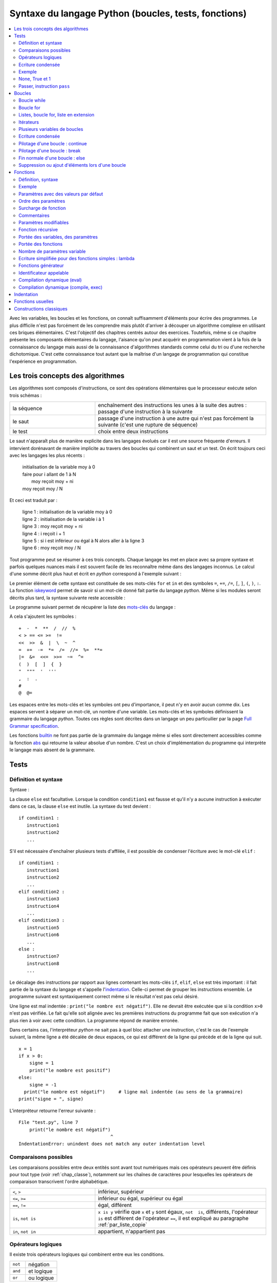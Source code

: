
.. _chap_syntaxe:

.. _chap_boucle:

=====================================================
Syntaxe du langage Python (boucles, tests, fonctions)
=====================================================

.. contents::
    :local:
    :depth: 2

Avec les variables, les boucles et les fonctions, on connaît suffisamment d'éléments pour écrire
des programmes. Le plus difficile n'est pas forcément de les comprendre mais plutôt d'arriver
à découper un algorithme complexe en utilisant ces briques élémentaires. C'est l'objectif
des chapitres centrés autour des exercices. Toutefois, même si ce chapitre présente les
composants élémentaires du langage, l'aisance qu'on peut acquérir en programmation vient
à la fois de la connaissance du langage mais aussi de la connaissance d'algorithmes standards
comme celui du tri ou d'une recherche dichotomique. C'est cette connaissance tout autant
que la maîtrise d'un langage de programmation qui constitue l'expérience en programmation.

Les trois concepts des algorithmes
==================================

Les algorithmes sont composés d'instructions, ce sont des opérations
élémentaires que le processeur exécute selon trois schémas :

.. list-table::
    :widths: 5 10
    :header-rows: 0

    * - la séquence
      - enchaînement des instructions les unes à la suite des autres :
        passage d'une instruction à la suivante
    * - le saut
      - passage d'une instruction à une autre qui n'est pas forcément la suivante
        (c'est une rupture de séquence)
    * - le test
      - choix entre deux instructions

Le saut n'apparaît plus de manière explicite dans les langages évolués car
il est une source fréquente d'erreurs. Il intervient dorénavant de manière
implicite au travers des boucles qui combinent un saut et un test.
On écrit toujours ceci avec les langages les plus récents :

    | initialisation de la variable moy à 0
    | faire pour i allant de 1 à N
    |       moy reçoit moy + ni
    | moy reçoit moy / N

Et ceci est traduit par :

    | ligne 1 : initialisation de la variable moy à 0
    | ligne 2 : initialisation de la variable i à 1
    | ligne 3 : moy reçoit moy + ni
    | ligne 4 : i reçoit i + 1
    | ligne 5 : si i est inférieur ou égal à N alors aller à la ligne 3
    | ligne 6 : moy reçoit moy / N

Tout programme peut se résumer à ces trois concepts. Chaque langage les met en place
avec sa propre syntaxe et parfois quelques nuances mais il est souvent facile
de les reconnaître même dans des langages inconnus. Le calcul d'une somme décrit
plus haut et écrit en *python* correspond à l'exemple suivant :

.. runpython::
    :showcode:

    t = [0, 1, 2, 3, 4]
    N = 5
    moy = 0
    for i in range(1,N+1):      # de 1 à N+1 exclu --> de 1 à N inclus
        moy += t[i-1]           # le premier indice est 0 et non 1
    moy /= N
    print(moy)

Le premier élément de cette syntaxe est constituée de ses mots-clés
``for`` et ``in`` et des symboles ``=``, ``+=``, ``/=``,
``[``, ``]``, ``(``, ``)``, ``:``. La fonction
`iskeyword <https://docs.python.org/3/library/keyword.html#keyword.iskeyword>`_
permet de savoir si un mot-clé donné fait partie du langage *python*.
Même si les modules seront décrits plus tard, la syntaxe
suivante reste accessible :

.. runpython::
    :showcode:

    import keyword
    print(keyword.iskeyword("for"))     # affiche True
    print(keyword.iskeyword("until"))   # affiche False

Le programme suivant permet de récupérer la liste des
`mots-clés <https://docs.python.org/3/reference/lexical_analysis.html#keywords>`_ du langage :

.. runpython::
    :showcode:

    import keyword
    print("\n".join(keyword.kwlist))

A cela s'ajoutent les symboles :

::

    +  -  *  **  /  //  %
    < > == <= >=  !=
    <<  >>  &  |  \  ~  ^
    =  +=  -=  *=  /=  //=  %=  **=
    |=  &=  <<=  >>=  ~=  ^=
    (  )  [  ]  {  }
    "  """  '  '''
    ,  :  .
    #
    @  @=

Les espaces entre les mots-clés et les symboles ont peu d'importance, il peut n'y en
avoir aucun comme dix. Les espaces servent à séparer un mot-clé, un nombre d'une variable.
Les mots-clés et les symboles définissent la grammaire du langage *python*.
Toutes ces règles sont décrites dans un langage un peu particuilier par
la page `Full Grammar specification <https://docs.python.org/3/reference/grammar.html>`_.

Les fonctions `builtin <https://docs.python.org/3/library/functions.html#built-in-functions>`_
ne font pas partie de la grammaire du langage même si elles sont directement accessibles
comme la fonction `abs <https://docs.python.org/3/library/functions.html#abs>`_
qui retourne la valeur absolue d'un nombre. C'est un choix d'implémentation
du programme qui interprète le langage mais absent de la grammaire.

Tests
=====

.. _label_test:

Définition et syntaxe
---------------------

.. index:: if, elif, else, test, :

.. mathdef::
    :title: test
    :tag: Définition

    Les tests permettent d'exécuter des instructions différentes
    selon la valeur d'une condition logique.

Syntaxe :

.. mathdef::
    :title: Tests
    :tag: Syntaxe

    ::

        if condition1 :
           instruction1
           instruction2
           ...
        else :
           instruction3
           instruction4
           ...

La clause ``else`` est facultative. Lorsque la condition ``condition1`` est fausse et qu'il
n'y a aucune instruction à exécuter dans ce cas, la clause ``else`` est inutile.
La syntaxe du test devient :

::

    if condition1 :
       instruction1
       instruction2
       ...

S'il est nécessaire d'enchaîner plusieurs tests d'affilée,
il est possible de condenser l'écriture avec le mot-clé ``elif`` :

::

    if condition1 :
       instruction1
       instruction2
       ...
    elif condition2 :
       instruction3
       instruction4
       ...
    elif condition3 :
       instruction5
       instruction6
       ...
    else :
       instruction7
       instruction8
       ...

Le décalage des instructions par rapport aux lignes contenant les mots-clés
``if``, ``elif``, ``else`` est très important : il fait partie de la syntaxe du langage
et s'appelle l'`indentation <https://fr.wikipedia.org/wiki/Style_d%27indentation>`_.
Celle-ci permet de grouper les instructions ensemble. Le programme suivant est syntaxiquement
correct même si le résultat n'est pas celui désiré.

.. runpython::
    :showcode:

    x = 1
    if x > 0 :
       signe = 1
       print("le nombre est positif")
    else :
       signe = -1
    print("le nombre est négatif")  # ligne mal indentée (au sens de l'algorithme)
    print("signe = ", signe)

Une ligne est mal indentée : ``print("le nombre est négatif")``.
Elle ne devrait être exécutée que si la condition ``x>0`` n'est pas vérifiée.
Le fait qu'elle soit alignée avec les premières instructions du programme fait que son
exécution n'a plus rien à voir avec cette condition. La programme répond de manière erronée.

Dans certains cas, l'interpréteur *python* ne sait pas à quel bloc attacher une instruction,
c'est le cas de l'exemple suivant, la même ligne a été décalée de deux espaces,
ce qui est différent de la ligne qui précède et de la ligne qui suit.

::

    x = 1
    if x > 0:
        signe = 1
        print("le nombre est positif")
    else:
        signe = -1
      print("le nombre est négatif")     # ligne mal indentée (au sens de la grammaire)
    print("signe = ", signe)

.. _l-indentation-error:

L'interpréteur retourne l'erreur suivante :

::

    File "test.py", line 7
        print("le nombre est négatif")
                                      ^
    IndentationError: unindent does not match any outer indentation level

.. _par_comparaison:

Comparaisons possibles
----------------------

Les comparaisons possibles entre deux entités sont avant tout numériques mais ces opérateurs
peuvent être définis pour tout type (voir :ref:`chap_classe`),
notamment sur les chaînes de caractères pour lesquelles les opérateurs de comparaison
transcrivent l'ordre alphabétique.

.. list-table::
    :widths: 5 10
    :header-rows: 0

    * - ``<``, ``>``
      - inférieur, supérieur
    * - ``<=``, ``>=``
      - inférieur ou égal, supérieur ou égal
    * - ``==``, ``!=``
      - égal, différent
    * - ``is``, ``not is``
      - ``x is y`` vérifie que ``x`` et ``y``
        sont égaux, ``not  is``, différents,
        l'opérateur ``is`` est différent de l'opérateur ``==``,
        il est expliqué au paragraphe :ref:`par_liste_copie`
    * - ``in``, ``not in``
      - appartient, n'appartient pas

.. _par_operateur_logique:

Opérateurs logiques
-------------------

Il existe trois opérateurs logiques qui combinent entre eux les conditions.

.. list-table::
    :widths: 5 10
    :header-rows: 0

    * - ``not``
      - négation
    * - ``and``
      - et logique
    * - ``or``
      - ou logique

.. index:: priorité des opérateurs

La priorité des opérations numériques est identique à celle rencontrée en mathématiques.
L'opérateur puissance vient en premier, la multiplication/division ensuite puis l'addition/soustraction.
Ces opérations sont prioritaires sur les opérateurs de comparaisons (``>``, ``<``, ``==``, ...)
qui sont eux-mêmes sur les opérateurs logiques ``not``, ``and``, ``or``.
Il est tout de même conseillé d'ajouter des parenthèses en cas de doute.
C'est ce qu décrit la page `Operator precedence <https://docs.python.org/3/reference/expressions.html#operator-precedence>`_.

Ecriture condensée
------------------

Il existe deux écritures condensées de tests.
La première consiste à écrire un test et l'unique instruction qui en dépend sur une seule ligne.

::

if condition :
    instruction1
else :
    instruction2

Ce code peut tenir en deux lignes :

::

    if condition : instruction1
    else : instruction2

Le second cas d'écriture condensée concerne les comparaisons enchaînées.
Le test ``if 3 < x and x < 5 : instruction`` peut être condensé par ``if 3 < x < 5 : instruction``.
Il est ainsi possible de juxtaposer autant de comparaisons que nécessaire :
``if  3 < x < y < 5 : instruction``.

Le mot-clé ``in`` permet également de condenser certains tests lorsque la
variable à tester est entière. ``if x == 1 or x == 6  or x == 50 :``
peut être résumé simplement par ``if x in (1,6,50) :`` ou ``if x in {1,6,50}:``
pour les grandes listes.

Exemple
-------

L'exemple suivant associe à la variable ``signe`` le signe de la variable ``x``.

.. runpython::
    :showcode:

    x = -5
    if x < 0:
       signe = -1
    elif x == 0:
       signe = 0
    else:
       signe = 1
    print(signe)

Son écriture condensée lorsqu'il n'y a qu'une instruction à exécuter :

.. runpython::
    :showcode:

    x = -5
    if x < 0: signe = -1
    elif x == 0: signe = 0
    else: signe = 1
    print(signe)

Le programme suivant saisit une ligne au clavier et dit si c'est "oui" ou "non" qui a été saisi.
La fonction `input <https://docs.python.org/3/library/functions.html#input>`_ retourne
ce qui vient de l'utilisateur :

::

    s = input ("dites oui : ")    # voir remarque suivante
    if s == "oui" or s [0:1] == "o" or s [0:1] == "O" or s == "1" :
        print "oui"
    else:
        print "non"

La fonction `input <https://docs.python.org/3/library/functions.html#input>`_
invite l'utilisateur d'un programme à saisir une réponse lors de l'exécution du programme.
Tant que la touche entrée n'a pas été pressée, l'exécution du programme ne peut continuer.
Cette fonction est en réalité peu utilisée. Les interfaces graphiques sont
faciles d'accès en *python*, on préfère donc saisir une réponse via une fenêtre plutôt
qu'en ligne de commande. L'exemple suivant montre comment remplacer cette fonction à l'aide d'une fenêtre graphique.

.. _rawinput_programme_label:

::

    import tkinter
    def question(legende):
        reponse = [""]
        root = tkinter.Tk ()
        root.title("pseudo input")
        tkinter.Label(text=legende).pack(side=tkinter.LEFT)
        s = tkinter.Entry(text="def", width=80)
        s.pack(side=tkinter.LEFT)
        def rget():
            reponse[0] = s.get ()
            root.destroy()
        tkinter.Button(text="ok", command=rget).pack(side=tkinter.LEFT)
        root.mainloop()
        return(reponse[0])

    print("réponse ", question("texte de la question"))

On peut améliorer la fonction ``question``
en précisant une valeur par défaut par exemple (voir :ref:`chap_interface` à ce sujet).
Le programme affiche la fenêtre suivante :

.. image:: images/rawinput.png

None, True et 1
---------------

L'écriture de certains tests peut encore être réduite lorsqu'on
cherche à comparer une variable entière, booléenne ou ``None`` comme le précise
la table suivant :

.. list-table::
    :widths: 5 5 5
    :header-rows: 1

    * - type
      - test
      - test équivalent
    * - bool
      - ``if v:``
      - ``if v == True :``
    * - ``bool``
      - ``if not v:``
      - ``if v == False :``
    * - ``int``
      - ``if v:``
      - ``if v != 0:``
    * - ``int``
      - ``if not v :``
      - ``if v == 0 :``
    * - ``float``
      - ``if v :``
      - ``if v != 0.0 :``
    * - ``float``
      - ``if not v :``
      - ``if v == 0.0 :``
    * - ``list``, ``dict``, ``set``
      - ``if v:``
      - ``if v is not None and len(v) > 0:``
    * - ``list``, ``dict``, ``set``
      - ``if not v:``
      - ``if v is None or len(v) == 0:``
    * - ``object``
      - ``if v :``
      - ``if v is not None:``
    * - ``object``
      - ``if not v:``
      - ``if v is None :``

Passer, instruction ``pass``
----------------------------

.. index:: pass

Dans certains cas, aucune instruction ne doit être exécutée même si un
test est validé. En *python*, le corps d'un test ne peut être vide,
il faut utiliser l'instruction ``pass``. Lorsque celle-ci est manquante,
*python* affiche un message d'erreur.

.. mathdef::
    :title: Instruction pass
    :tag: Syntaxe

    ::

        signe = 0
        x = 0
        if x < 0: signe = -1
        elif x == 0:
           pass          # signe est déjà égal à 0
        else :
            signe = 1

Dans ce cas précis, si l'instruction ``pass`` est oubliée,
l'interpréteur *python* génère l'erreur suivante :

::

    File "nopass.py", line 6
        else :
        ^
    IndentationError: expected an indented block

Boucles
=======

.. index:: boucle, while, for, in, :

.. mathdef::
    :title: test
    :tag: Boucle
    :lid: id-boucle-def

    Les boucles permettent de répéter une séquence d'instructions tant qu'une certaine condition
    est vérifiée.

Le langage *python* propose deux types de boucles.
La boucle ``while`` suit scrupuleusement la définition précédent.
La boucle ``for`` est une boucle ``while`` déguisée (voir :ref:`boucle_for`),
elle propose une écriture simplifiée pour répéter la même séquence
d'instructions pour tous les éléments d'un ensemble.

Boucle while
------------

L'implémentation d'une boucle de type ``while`` suit le schéma d'écriture suivant :

.. mathdef::
    :title: Boucle while
    :tag: Syntaxe

    ::

        while cond :
            instruction 1
            ...
            instruction n

Où ``cond`` est une condition qui détermine la poursuite de la répétition
des instructions incluses dans la boucle. Tant que celle-ci est vraie,
les instructions 1 à *n* sont exécutées.

Tout comme les tests, l'indentation joue un rôle important.
Le décalage des lignes d'un cran vers la droite par rapport à l'instruction ``while``
permet de les inclure dans la boucle comme le montre l'exemple suivant.

.. runpython::
    :showcode:

    n = 0
    while n < 3:
       print("à l'intérieur ", n)
       n += 1
    print("à l'extérieur ", n)

.. index:: boucle infinie

Les conditions suivent la même syntaxe que celles définies lors des
tests (voir :ref:`par_comparaison`). A moins d'inclure l'instruction :ref:`break <bbrak_instruction_par>`
qui permet de sortir prématurément d'une boucle, la condition qui régit cette boucle
doit nécessairement être modifiée à
l'intérieur de celle-ci. Dans le cas contraire, on appelle une telle boucle une
`boucle infinie <https://fr.wikipedia.org/wiki/Boucle_infinie>`_
puisqu'il est impossible d'en sortir.

L'exemple suivant contient une boucle infinie car le symbole ``=`` est manquant dans
la dernière instruction. La variable ``n`` n'est jamais modifiée et
la condition ``n<3`` toujours vraie.

::

    n = 0
    while n < 3 :
       print(n)
       n + 1        # n n'est jamais modifié, l'instruction correcte serait n += 1

.. _boucle_for:

Boucle for
----------

.. index:: for

L'implémentation d'une boucle de type ``for`` suit le schéma d'écriture suivant :

.. mathdef::
    :title: Boucle for
    :tag: Syntaxe

    ::

        for x in ensemble:
            instruction 1
            ...
            instruction n

Où ``x`` est un élément de l'ensemble ``ensemble``. Les instructions 1 à *n* sont exécutées pour
chaque élément ``x`` de l'ensemble ``ensemble``. Cet ensemble peut être une chaîne de caractères,
un tuple, une liste, un dictionnaire, un set ou tout autre type incluant des itérateurs
qui sont présentés au chapitre :ref:`chap_classe`.

Tout comme les tests, l'indentation est importante.
L'exemple suivant affiche tous les éléments d'un tuple à l'aide d'une boucle ``for``.

.. runpython::
    :showcode:

    t = (1,2,3,4)
    for x in t:       # affiche les nombres 1,2,3,4
        print(x)      # chacun sur une ligne différente

Lors de l'affichage d'un dictionnaire, les éléments n'apparaissent
pas triés ni dans l'ordre dans lequel ils y ont été insérés. L'exemple
suivant montre comment afficher les clés et valeurs d'un dictionnaire
dans l'ordre croissant des clés.

.. runpython::
    :showcode:

    d = { 1: 2, 3: 4, 5: 6, 7: -1, 8: -2 }
    print(d)                # affiche le dictionnaire {8: -2, 1: 2, 3: 4, 5: 6, 7: -1}
    k = list(d.keys())
    print(k)                # affiche les clés [8, 1, 3, 5, 7]
    k.sort()
    print(k)                # affiche les clés triées [1, 3, 5, 7, 8]
    for x in k:             # affiche les éléments du dictionnaire
        print(x, ":", d[x]) # triés par clés croissantes

Le langage *python* propose néanmoins la fonction ``sorted``
qui réduit l'exemple suivant en trois lignes:

.. runpython::
    :showcode:

    d = { 1: 2, 3: 4, 5: 6, 7: -1, 8: -2 }
    for x in sorted(d):    # pour les clés dans l'ordre croissant
        print(x, ":", d[x])

La boucle la plus répandue est celle qui parcourt des indices entiers
compris entre *0* et *n-1*. On utilise pour cela la boucle ``for`` et la fonction
`range <https://docs.python.org/3/library/functions.html#func-range>`_
comme dans l'exemple qui suit.

.. runpython::
    :showcode:

    sum = 0
    N   = 10
    for n in range(0, N):     # va de 0 à N exclu
       sum += n               # additionne tous les entiers compris entre 0 et N-1

Ou encore pour une liste quelconque :

.. runpython::
    :showcode:

    li  = [ 4, 5, 3, -6, 7, 9]
    sum = 0
    for n in range(0, len(li)):  # va de 0 à len(li) exclu
       sum += li[n]              # additionne tous les éléments de li

.. _liste_for_raccourci2:

Listes, boucle for, liste en extension
--------------------------------------

Le paragraphe :ref:`liste_for_raccourci` a montré comment le mot-clé ``for``
peut être utilisé pour simplifier la création d'une liste à partir d'une autre.
La syntaxe d'une `liste en extension <http://sametmax.com/python-love-les-listes-en-intention-partie/>`_
suit le schéma suivant :

.. mathdef::
    :title: Liste en extension
    :tag: Syntaxe

    ::

        [ expression for x in ensemble ]

Où ``expression`` est une expression numérique incluant ou non ``x``,
la variable de la boucle, ``ensemble`` est un ensemble d'éléments, tuple, liste, dictionnaire, set
ou tout autre chose qui peut être parcouru.
Cette syntaxe permet de résumer en une ligne la création de la séquence
``y`` du programme suivant.

.. runpython::
    :showcode:

    y = list ()
    for i in range(0,5) :
       y.append(i+1)
    print(y)                            # affiche [1,2,3,4,5]

    y = [ i+1 for i in range(0,5) ]     # résume trois lignes du programme précédent
    print(y)                            # affiche [1,2,3,4,5]

Un autre exemple de cette syntaxe réduite a été présenté au paragraphe :ref:`liste_for_raccourci`.
Cette écriture condensée est bien souvent plus lisible même si
tout dépend des préférences de celui qui programme. Elle peut être étendue au dictionnaire.

.. runpython::
    :showcode:

    y = { i: i+1 for i in range(0,5) }
    print(y)

.. _paragraphe_tterafsd_syntaxe:

Itérateurs
----------

.. index:: itérateur, StopIteration

Toute boucle ``for`` peut s'appliquer sur un objet muni d'un itérateur
tels que les chaînes de caractères, tuples, les listes, les dictionnaires, les ensembles.

.. runpython::
    :showcode:

    d = ["un", "deux", "trois"]
    for x in d:
       print(x)          # affichage de tous les éléments de d

Cette syntaxe réduite a déjà été introduite pour les listes et les dictionnaires
au chapitre précédent. Il existe une version équivalente avec la boucle
``while`` utilisant de façon explicite les itérateurs. Il peut être utile de lire
le chapitre suivant sur les classes et le chapitre :ref:`chap_exception` sur les exceptions
avant de revenir sur la suite de cette section qui n'est de toutes façons pas essentielle.

L'exemple précédent est convertible en une boucle ``while`` en faisant apparaître
explicitement les itérateurs (voir :ref:`chap_iterateur`).
Un itérateur est un objet qui permet de parcourir aisément un ensemble.
La fonction ``it = iter(e)`` permet d'obtenir un itérateur ``it`` sur l'ensemble ``e``.
L'appel à l'instruction ``it.next()`` parcourt du premier élément jusqu'au
dernier en retournant la valeur de chacun d'entre eux. Lorsqu'il
n'existe plus d'élément, l'exception ``StopIteration`` est déclenchée
(voir :ref:`chap_exception`). Il suffit de l'intercepter pour
mettre fin au parcours.

.. runpython::
    :showcode:

    d = ["un", "deux", "trois"]
    it = iter(d)                        # obtient un itérateur sur d
    while True:
        try:
            x = next(it)                # obtient l'élément suivant, s'il n'existe pas
        except StopIteration:
            break                       # déclenche une exception
        print(x)                        # affichage de tous les éléments de d

Plusieurs variables de boucles
------------------------------

.. index:: affectations multiples

Jusqu'à présent, la boucle ``for`` n'a été utilisée qu'avec une seule variable de boucle,
comme dans l'exemple suivant où on parcourt une liste de tuple pour les afficher.

.. runpython::
    :showcode:

    d = [ (1,0,0), (0,1,0), (0,0,1) ]
    for v in d:
        print(v)

Lorsque les éléments d'un ensemble sont des tuples, des listes, des dictionnaires
ou des ensembles composés de taille fixe, il est possible d'utiliser une notation
qui rappelle les affectations multiples (voir :ref:`affectation_multiple`).
L'exemple précédent devient dans ce cas :

.. runpython::
    :showcode:

    d = [ (1,0,0), (0,1,0), (0,0,1) ]
    for x,y,z in d:
        print(x,y,z)

Cette écriture n'est valable que parce que chaque élément de la liste ``d``
est un tuple composé de trois nombres. Lorsqu'un des éléments est de taille
différente à celle des autres, comme dans l'exemple suivant, une erreur survient.

.. runpython::
    :showcode:
    :exception:

    d = [ (1,0,0), (0,1,0,6), (0,0,1) ]  # un élément de taille quatre
    for x,y,z in d:
        print(x,y,z)

Cette syntaxe est très pratique associée à la fonction ``zip`` (voir :ref:`fonction_zip`).
Il est alors possible de parcourir plusieurs séquences
(tuple, liste, dictionnaire, ensemble) simultanément.

.. runpython::
    :showcode:

    a = range(0,5)
    b = [x**2 for x in a]
    for x, y in zip (a,b):
        print(y), " est le carré de ", x
        # affichage à droite

Ecriture condensée
------------------

Comme pour les tests, lorsque les boucles ne contiennent
qu'une seule instruction, il est possible de l'écrire sur
la même ligne que celle de la déclaration de la boucle
``for`` ou ``while``.

.. runpython::
    :showcode:

    d = ["un", "deux", "trois"]
    for x in d:
        print(x)          # une seule instruction

Il existe peu de cas où la boucle ``while`` s'écrit sur une ligne
car elle inclut nécessairement une instruction permettant de
modifier la condition d'arrêt.

.. runpython::
    :showcode:

    d = ["un", "deux", "trois"]
    i = 0
    while d [i] != "trois":
        i += 1
    print("trois a pour position ", i)

Pilotage d'une boucle : continue
--------------------------------

.. index:: continue

Pour certains éléments d'une boucle, lorsqu'il n'est pas nécessaire
d'exécuter toutes les instructions, il est possible de passer
directement à l'élément suivant ou l'itération suivante.
Le programme suivant utilise le
`crible d'Eratosthène <https://fr.wikipedia.org/wiki/Crible_d'%C3%89ratosth%C3%A8ne>`_
pour dénicher tous les nombres premiers compris entre 1 et 99.

*Aparté sur le crible d'Eratosthène*

Le crible d'Eratosthène est un algorithme permettant de
déterminer les nombres premiers. Pour un nombre premier *p*,
il paraît plus simple de considérer tous les entiers de :math:`p-1` à *1*
pour savoir si l'un d'eux divise *p*. C'est ce qu'on fait lorsqu'on doit
vérifier le caractère premier d'un seul nombre. Pour plusieurs nombres à la fois,
le crible d'Eratosthène est plus efficace : au lieu de s'intéresser
aux diviseurs, on s'intéresse aux multiples d'un nombre.
Pour un nombre *i*, on sait que :math:`2i`, :math:`3i`, ... ne sont pas premiers.
On les raye de la liste. On continue avec :math:`i+1`, :math:`2(i+1)`,
:math:`3(i+1)`...

.. runpython::
    :showcode:

    d = dict ()
    for i in range(1,100):            # d [i] est vrai si i est un nombre premier
        d [i] = True                  # au début, comme on ne sait pas, on suppose
                                      # que tous les nombres sont premiers
    for i in range(2,100):
                                      # si d [i] est faux,
        if not d [i]:
            continue                  # les multiples de i ont déjà été cochés
                                      # et peut passer à l'entier suivant
        for j in range(2,100):
            if i*j < 100:
                d [i*j] = False       # d [i*j] est faux pour tous les multiples de i
                                      # inférieurs à 100
    print("liste des nombres premiers")
    for i in d:
        if d [i]:
            print(i)

Ce programme est équivalent au suivant : 	

.. runpython::
    :showcode:

    d = dict ()
    for i in range(1,100):
        d[i] = True

    for i in range(2,100):
       if d[i]:
           for j in range(2,100):
               if i*j < 100:
                   d[i*j] = False

    print("liste des nombres premiers")
    for i in d:
        if d [i]:
            print(i)

Le mot-clé ``continue`` évite de trop nombreuses indentations et
rend les programmes plus lisibles.

.. _bbrak_instruction_par:

Pilotage d'une boucle : break
-----------------------------

.. index:: break

Lors de l'écriture d'une boucle ``while``, il n'est pas toujours
adéquat de résumer en une seule condition toutes les raisons pour
lesquelles il est nécessaire d'arrêter l'exécution de cette boucle.
De même, pour une boucle ``for``, il n'est pas toujours utile de
visiter tous les éléments de l'ensemble à parcourir. C'est le cas
par exemple lorsqu'on recherche un élément, une fois qu'il a été
trouvé, il n'est pas nécessaire d'aller plus loin.
L'instruction ``break`` permet de quitter l'exécution d'une boucle.

.. runpython::
    :showcode:

    l = [6,7,5,4,3]
    n = 0
    c = 5
    for x in l:
        if x == c:
            break   # l'élément a été trouvé, on sort de la boucle
        n += 1             # si l'élément a été trouvé, cette instruction
                          # n'est pas exécutée
    print("l'élément ", c, "est en position ", n)

Si deux boucles sont imbriquées, l'instruction ``break`` ne sort que
de la boucle dans laquelle elle est insérée. L'exemple suivant
vérifie si un entier est la somme des carrés de deux entiers
compris entre 1 et 20.

.. runpython::
    :showcode:

    ens = range (1,21)
    n = 53
    for x in ens:
        for y in ens:
            c = x*x + y*y
            if c == n:
                break
        if c == n:
            break   # cette seconde instruction break est nécessaire
                    # pour sortir de la seconde boucle
                    # lorsque la solution a été trouvée
    if c == n:
        # le symbole \ permet de passer à la ligne sans changer d'instruction
        print(n, " est la somme des carrés de deux entiers :",
              x, "*", x, "+", y, "*", y, "=", n)
    else:
        print(n, " n'est pas la somme des carrés de deux entiers")

Fin normale d'une boucle : else
-------------------------------

Le mot-clé ``else`` existe aussi pour les boucles et
s'utilise en association avec le mot-clé ``break``.
L'instruction ``else`` est placée à la fin d'une boucle,
indentée au même niveau que ``for`` ou ``while``. Les lignes
qui suivent le mot-clé ``else`` ne sont exécutées que si
aucune instruction ``break`` n'a été rencontrée dans le
corps de la boucle. On reprend l'exemple du paragraphe précédent.
On recherche cette fois-ci la valeur 1 qui ne se trouve pas dans
la liste ``L``. Les lignes suivant le test ``if x == c``
ne seront jamais exécutées au contraire de la dernière.

.. runpython::
    :showcode:

    L = [6,7,5,4,3]
    n = 0
    c = 1
    for x in L :
       if x == c :
           print("l'élément ", c, " est en position ", n)
           break
       n += 1
    else:
       print("aucun élément ", c, " trouvé")  # affiche aucun élément  1  trouvé

Les lignes dépendant de la clause ``else`` seront exécutées dans tous les
cas où l'exécution de la boucle n'est pas interrompue par une
instruction ``break`` ou une instruction ``return``.

Suppression ou ajout d'éléments lors d'une boucle
-------------------------------------------------

En parcourant la liste en se servant des indices, il est possible de
supprimer une partie de cette liste. Il faut néanmoins faire
attention à ce que le code ne produise pas d'erreur comme
c'est le cas pour le suivant. La boucle ``for`` parcourt
la liste ``list(range(0, len(li)))`` qui n'est pas modifiée en
même temps que l'instruction ``del li[i:i+2]``.

.. runpython::
    :showcode:
    :exception:

    li = list(range (0,10))
    print(li)                # affiche [0, 1, 2, 3, 4, 5, 6, 7, 8, 9]
    for i in range(0, len (li)):
        if i == 5 :
            del li [i:i+2]
        print(li[i])        # affiche successivement 0, 1, 2, 3, 4, 7, 8, 9 et
                            # produit une erreur
    print(li)

Le programme suivant marche parfaitement puisque cette fois-ci la
boucle parcourt la liste ``li``. En revanche, pour la suppression
d'une partie de celle-ci, il est nécessaire de conserver en
mémoire l'indice de l'élément visité. C'est le rôle de la variable ``i``.

.. runpython::
    :showcode:

    li = list(range (0,10))
    print(li)               # affiche [0, 1, 2, 3, 4, 5, 6, 7, 8, 9]
    i = 0
    for t in li :
        if i == 5 :
            del li [i:i+2]
        i = i+1
        print(t)            # affiche successivement 0, 1, 2, 3, 4, 5, 8, 9
    print(li)               # affiche [0, 1, 2, 3, 4, 7, 8, 9]

Le langage *python* offre la possibilité de supprimer des éléments
d'une liste alors même qu'on est en train de la parcourir.
Le programme qui suit ne marche pas puisque l'instruction
``del i`` ne supprime pas un élément de la liste mais l'identificateur
``i`` qui prendra une nouvelle valeur lors du
passage suivant dans la boucle.

.. runpython::
    :showcode:

    li = list(range (0,10))
    print(li)               # affiche [0, 1, 2, 3, 4, 5, 6, 7, 8, 9]
    for i in li:
        if i == 5:
            del i
    print(li)               # affiche [0, 1, 2, 3, 4, 5, 6, 7, 8, 9]

On pourrait construire des exemples similaires dans le cadre de l'ajout
d'un élément à la liste. Il est en règle générale déconseillé de modifier
une liste, un dictionnaire pendant qu'on le parcourt. Malgré tout,
si cela s'avérait indispensable, il convient de faire plus attention
dans ce genre de situations.

.. _par_fonction:

.. _chap_fonction:

Fonctions
=========

Les fonctions sont des petits programmes qui effectuent des
tâches plus précises que le programme entier. On peut effectivement
écrire un programme sans fonction mais ils sont en général
illisibles. Utiliser des fonctions implique de découper un
algorithme en tâches élémentaires. Le programme final est ainsi
plus facile à comprendre. Un autre avantage est de pouvoir plus
facilement isoler une erreur s'il s'en produit une : il suffit de
tester une à une les fonctions pour déterminer laquelle retourne
un mauvais résultat. L'avantage le plus important intervient
lorsqu'on doit effectuer la même chose à deux endroits différentes
d'un programme : une seule fonction suffit et elle sera appelée
à ces deux endroits\footnote{Pour les utilisateurs experts :
en langage *python*, les fonctions sont également des variables,
elles ont un identificateur et une valeur qui est dans ce cas
un morceau de code. Cette précision explique certaines syntaxes du
chapitre :ref:`chap_interface` sur les interfaces graphiques
ou celle introduite en fin de chapitre au
paragraphe :ref:`paragraphe_fonction_variable`.

.. _par_fonction_syntaxe:

Définition, syntaxe
-------------------

.. mathdef::
    :tag: Définition
    :title: fonction

    Une fonction est une partie d'un programme - ou sous-programme -
    qui fonctionne indépendamment du reste
    du programme. Elle reçoit une liste de paramètres et retourne
    un résultat. Le corps de la fonction
    désigne toute instruction du programme qui est exécutée si la
    fonction est appelée.

Lorsqu'on écrit ses premiers programme, on écrit souvent des fonctions
plutôt longues avant de s'apercevoir que certains parties sont identiques
ailleurs. On extrait donc la partie répétée pour en faire une
fonction. Avec l'habitude, on finit par écrire des fonctions plus
petites et réutilisables.

.. mathdef::
    :title: Déclaration d'une fonction
    :tag: Syntaxe

    ::

        def fonction_nom (par_1, ..., par_n) :
            instruction_1
            ...
            instruction_n
            return res_1, ..., res_n

``fonction_nom`` est le nom de la fonction, il suit les mêmes règles
que le nom des variables. ``par_1`` à ``par_n`` sont les noms des
paramètres et ``res_1`` à ``res_n`` sont les résultats retournés par
la fonction. Les instructions associées à une fonction doivent
être indentées par rapport au mot-clé ``def``.

S'il n'y a aucun résultat, l'instruction ``return`` est facultative
ou peut être utilisée seule sans être suivie par une valeur ou une
variable. Cette instruction peut apparaître plusieurs fois dans le
code de la fonction mais une seule d'entre elles sera exécutée.
A partir de ce moment, toute autre instruction de la fonction sera
ignorée. Pour exécuter une fonction ainsi définie, il suffit de
suivre la syntaxe suivante :

.. mathdef::
    :title: Appel d'une fonction
    :tag: Syntaxe

    ::

        x_1, ..., x_n = fonction_nom (valeur_1, valeur_2, ..., valeur_n)

Où ``fonction_nom`` est le nom de la fonction,
``valeur_1`` à ``valeur_n`` sont les noms des paramètres,
``x_1`` à ``x_n`` reçoivent les résultats retournés par la
fonction. Cette affectation est facultative. Si on ne souhaite
pas conserver les résultats, on peut donc appeler la fonction comme suit :

::

    fonction_nom (valeur_1, valeur_2, ..., valeur_n)

Lorsqu'on commence à programmer, il arrive parfois qu'on confonde
le rôle des mots-clés ``print`` et ``return``. Il faut se souvenir
que l'instruction ``print`` n'a pas d'impact sur le déroulement
du programme. Elle sert juste à visualiser le contenu d'une variable.
Sans l'instruction ``return``, toute fonction retourne ``None``.

.. _para_fonction_exemple:

Exemple
-------

Le programme suivant utilise deux fonctions.
La première convertit des coordonnées cartésiennes en
coordonnées polaires. Elle prend deux réels en paramètres
et retourne deux autres réels. La seconde fonction affiche
les résultats de la première pour tout couple de valeurs
:math:`(x,y)`. Elle ne retourne aucun résultat.

.. runpython::
    :showcode:

    import math
    def coordonnees_polaires(x,y):
        rho     = math.sqrt(x*x+y*y)   # calcul la racine carrée de x*x+y*y
        theta   = math.atan2 (y,x)     # calcule l'arc tangente de y/x en tenant
                                       # compte des signes de x et y
        return rho, theta

    def affichage (x,y):
        r, t = coordonnees_polaires(x, y)
        print("cartésien (%f,%f) --> polaire (%f,%f degrés)" \
                      % (x,y,r,math.degrees(t)))

    affichage(1,1)
    affichage(0.5,1)
    affichage(-0.5,1)
    affichage(-0.5,-1)
    affichage(0.5,-1)

Paramètres avec des valeurs par défaut
--------------------------------------

Lorsqu'une fonction est souvent appelée avec les mêmes
valeurs pour ses paramètres, il est possible de spécifier
pour ceux-ci une valeur par défaut.

.. mathdef::
    :title: Valeurs par défaut
    :tag: Syntaxe

    ::

        def fonction_nom (param_1, param_2 = valeur_2, ..., param_n = valeur_n):
            ...

Où ``fonction_nom`` est le nom de la fonction.
``param_1`` à ``param_n`` sont les noms des paramètres,
``valeur_2`` à ``valeur_n`` sont les valeurs par défaut
des paramètres ``param_2`` à ``param_n``. La seule contrainte
lors de cette définition est que si une valeur par défaut
est spécifiée pour un paramètre, alors tous ceux qui
suivent devront eux aussi avoir une valeur par défaut.

Exemple :
%

.. runpython::
    :showcode:

    def commander_carte_orange(nom, prenom, paiement="carte", nombre=1, zone=2):
        print("nom : ", nom)
        print("prénom : ", prenom)
        print("paiement : ", paiement)
        print("nombre : ", nombre)
        print("zone :", zone)

    commander_carte_orange("Dupré", "Xavier", "chèque")
        # les autres paramètres nombre et zone auront pour valeur
        # leurs valeurs par défaut

Il est impossible qu'un paramètre sans valeur par défaut
associée se situe après un paramètre dont une valeur par
défaut est précisée. Le programme suivant ne pourra être
exécuté.

::

    def commander_carte_orange (nom, prenom, paiement="carte", nombre=1, zone):
        print("nom : ", nom)
        # ...

Il déclenche l'erreur suivante :

::

    File "problem_zone.py", line 1
        def commander_carte_orange (nom, prenom, paiement = "carte", nombre = 1, zone):
    SyntaxError: non-default argument follows default argument

Les valeurs par défaut de type modifiable (liste, dictionnaire, ensemble, classes)
peuvent introduire des erreurs inattendues dans les programmes
comme le montre l'exemple suivant :

.. runpython::
    :showcode:

    def fonction (l = [0,0]) :
        l[0] += 1
        return l

    print(fonction())        # affiche [1,0] : résultat attendu
    print(fonction())        # affiche [2,0] : résultat surprenant
    print(fonction([0,0]))   # affiche [1,0] : résultat attendu

L'explication provient du fait que la valeur par défaut est une
liste qui n'est pas recréée à chaque appel : c'est la même
liste à chaque fois que la fonction est appelée sans paramètre.
Pour remédier à cela, il faudrait écrire :

.. runpython::
    :showcode:

    import copy
    def fonction (l = [0,0]) :
        l = copy.copy (l)
        l[0] += 1
        return l

L'exercice :ref:`ex_hypercube` propose un exemple plus complet, voire retors.

Ordre des paramètres
--------------------

Le paragraphe :ref:`par_fonction_syntaxe` a présenté la syntaxe
d'appel a une fonction. Lors de l'appel, le nom des paramètres
n'intervient plus, supposant que chaque paramètre reçoit pour
valeur celle qui a la même position que lui lors de l'appel
à la fonction. Il est toutefois possible de changer cet ordre
en précisant quel paramètre doit recevoir quelle valeur.

::

    x_1, ..., x_n = fonction_nom (param_1 = valeur_1, ..., param_n = valeur_n)

Où ``fonction_nom`` est le nom de la fonction,
``param_1`` à ``param_n`` sont les noms des paramètres,
``valeur_1`` à ``valeur_n`` sont les valeurs que reçoivent
ces paramètres. Avec cette syntaxe, l'ordre d'écriture
n'importe pas. La valeur ``valeur_i`` sera toujours attribuée
à ``param_i``. Les variables ``x_1`` à ``x_n`` reçoivent les
résultats retournés par la fonction. L'ordre des résultats
ne peut pas être changé. S'il y a plusieurs résultats retournés,
il est impossible de choisir lesquels conserver : soit tous, soit aucun.

Exemple :

.. runpython::
    :showcode:

    def identite (nom, prenom):
        print("nom : ", nom, " prénom : ", prenom)

    identite("Xavier", "Dupré")                 # nom :  Xavier prénom :  Dupré
    identite(prenom = "Xavier", nom = "Dupré")  # nom :  Dupré  prénom :  Xavier

Cette possibilité est intéressante surtout lorsqu'il y a
de nombreux paramètres par défaut et que seule la valeur
d'un des derniers paramètres doit être changée.

.. runpython::
    :showcode:

    def commander_carte_orange (paiement="carte", nombre=1, zone=2):
        print("paiement : ", paiement)
        print("nombre : ", nombre)
        print("zone :", zone)

    commander_carte_orange (zone = 5)  # seule la valeur par défaut
                                       # du paramètre zone sera changée

Surcharge de fonction
---------------------

Contrairement à d'autres langages, *python* n'autorise pas
la surcharge de fonction. Autrement dit, il n'est pas
possible que plusieurs fonctions portent le même nom même
si chacune d'entre elles a un nombre différent de paramètres.

.. runpython::
    :showcode:
    :exception:

    def fonction (a,b):
        return a + b

    def fonction (a,b,c):
        return a + b + c

    print(fonction(5,6))
    print(fonction(5,6,7))

Le petit programme précédent est syntaxiquement correct mais
son exécution génère une erreur parce que la seconde définition
de la fonction ``fonction`` efface la première.

Commentaires
------------

.. index:: commentaire

Le langage *python* propose une fonction ``help`` qui retourne
pour chaque fonction un commentaire ou mode d'emploi qui indique
comment se servir de cette fonction. L'exemple suivant affiche
le commentaire associé à la fonction ``round``.

::

    >>> help (round)

    Help on built-in function round:

    round(...)
        round(number[, ndigits]) -> floating point number

        Round a number to a given precision in decimal digits (default 0 digits).
        This always returns a floating point number.  Precision may be negative.

Lorsqu'on utilise cette fonction ``help`` sur la fonction
``coordonnees_polaires`` définie dans l'exemple du paragraphe
précédent, le message affiché n'est pas des plus explicites.

::

    >>> help (coordonnees_polaires)

    Help on function coordonnees_polaires in module __main__:

    coordonnees_polaires(x, y)

Pour changer ce message, il suffit d'ajouter en première ligne du code
de la fonction une chaîne de caractères.

.. runpython::
    :showcode:

    import math
    def coordonnees_polaires(x,y):
        """
        convertit des coordonnées cartésiennes en coordonnées polaires
        (x,y) --> (pho,theta)
        """
        rho     = math.sqrt(x*x+y*y)
        theta   = math.atan2 (y,x)
        return rho, theta
    help(coordonnees_polaires)

Le programme affiche alors un message d'aide nettement plus explicite.
Il est conseillé d'écrire ce commentaire pour toute nouvelle fonction
avant même que son corps ne soit écrit. L'expérience montre qu'on oublie
souvent de l'écrire après.

Paramètres modifiables
----------------------

Les paramètres de types immuables et modifiables se comportent de
manières différentes à l'intérieur d'une fonction. Ces paramètres
sont manipulés dans le corps de la fonction, voire modifiés parfois.
Selon le type du paramètre, ces modifications ont des répercussions
à l'extérieur de la fonction.

Les types immuables ne peuvent être modifiés et cela reste vrai.
Lorsqu'une fonction accepte un paramètre de type immuable,
elle ne reçoit qu'une copie de sa valeur. Elle peut donc
modifier ce paramètre sans que la variable ou la valeur
utilisée lors de l'appel de la fonction n'en soit affectée.
On appelle ceci un passage de paramètre par valeur. A l'opposé,
toute modification d'une variable d'un type modifiable à
l'intérieur d'une fonction est répercutée à la variable qui
a été utilisée lors de l'appel de cette fonction. On appelle ce
second type de passage un passage par adresse.

L'exemple suivant utilise une fonction ``somme_n_premier_terme``
qui modifie ces deux paramètres. Le premier ``n``, est immuable,
sa modification n'a aucune incidence sur la variable ``nb``.
En revanche, le premier élément du paramètre ``liste`` reçoit
la valeur 0. Le premier élément de la liste ``l`` n'a plus la
même valeur après l'appel de la fonction ``somme_n_premier_terme``
que celle qu'il avait avant.

.. runpython::
    :showcode:

    def somme_n_premier_terme(n,liste):
        """calcul la somme des n premiers termes d'une liste"""
        somme = 0
        for i in liste:
            somme += i
            n -= 1             # modification de n (type immuable)
            if n <= 0: break
        liste[0] = 0           # modification de liste (type modifiable)
        return somme

    l = [1,2,3,4]
    nb = 3
    print("avant la fonction ", nb, l)  # affiche   avant la fonction  3 [1, 2, 3, 4]
    s = somme_n_premier_terme(nb,l)
    print("après la fonction ", nb, l)  # affiche   après la fonction  3 [0, 2, 3, 4]
    print("somme : ", s)                # affiche   somme :  6

La liste ``l`` est modifiée à l'intérieur de la fonction
``somme_n_premier_terme`` comme l'affichage suivant le
montre. En fait, à l'intérieur de la fonction, la liste
``l`` est désignée par l'identificateur ``liste``, c'est
la même liste. La variable ``nb`` est d'un type immuable.
Sa valeur a été recopiée dans le paramètre ``n`` de la
fonction ``somme_n_premier_terme``. Toute modification de ``n``
à l'intérieur de cette fonction n'a aucune répercussion
à l'extérieur de la fonction.

.. index:: passage par adresse

*Passage par adresse*

Dans l'exemple précédent, il faut faire distinguer le fait que
la liste passée en paramètre ne soit que modifiée et
non changée. L'exemple suivant inclut une fonction
qui affecte une nouvelle valeur au paramètre ``liste``
sans pour autant modifier la liste envoyée en paramètre.

::

    def fonction (liste):
        liste = []

    liste = [0,1,2]
    print(liste)       # affiche [0,1,2]
    fonction(liste)
    print(liste)       # affiche [0,1,2]

Il faut considérer dans ce programme que la fonction ``fonction``
reçoit un paramètre appelé ``liste`` mais utilise tout de suite
cet identificateur pour l'associer à un contenu différent.
L'identificateur ``liste`` est en quelque sorte passé du statut
de paramètre à celui de variable locale. La fonction associe
une valeur à ``liste`` - ici, une liste vide - sans toucher
à la valeur que cet identificateur désignait précédemment.

Le programme qui suit est différent du précédent mais produit les
mêmes effets. Ceci s'explique par le fait que le mot-clé ``del``
ne supprime pas le contenu d'une variable mais seulement son
identificateur. Le langage *python* détecte ensuite qu'un objet
n'est plus désigné par aucun identificateur pour le supprimer.
Cette remarque est à rapprocher de celles du paragraphe
:ref:`par_copie_objet`.

.. runpython::
    :showcode:

    def fonction (liste):
        del liste

    liste = [0,1,2]
    print(liste)       # affiche [0,1,2]
    fonction (liste)
    print(liste)       # affiche [0,1,2]

Le programme qui suit permet cette fois-ci de vider la liste
``liste`` passée en paramètre à la fonction ``fonction``.
La seule instruction de cette fonction modifie vraiment le
contenu désigné par l'identificateur ``liste`` et cela se
vérifie après l'exécution de cette fonction.

.. runpython::
    :showcode:

    def fonction (liste):
        del liste[0:len(liste)]  # on peut aussi écrire : liste[:] = []

    liste = [0,1,2]
    print(liste)       # affiche [0,1,2]
    fonction (liste)
    print(liste)       # affiche []

Fonction récursive
------------------

.. index:: fonction récursive, récursivité

.. mathdef::
    :tag: Définition
    :title: fonction récursive

    Une fonction récursive est une fonction qui s'appelle elle-même.

La fonction récursive la plus fréquemment citée en exemple est la
fonction factorielle. Celle-ci met en évidence les deux composantes
d'une fonction récursive, la récursion proprement dite et la
condition d'arrêt.

::

    def factorielle(n):
        if n == 0: return 1
        else: return n * factorielle(n-1)

La dernière ligne de la fonction ``factorielle`` est la
récursion tandis que la précédente est la condition d'arrêt,
sans laquelle la fonction ne cesserait de s'appeler, empêchant
le programme de terminer son exécution. Si celle-ci est mal
spécifiée ou absente, l'interpréteur *python* affiche une suite
ininterrompue de messages. *python* n'autorise pas plus de
1000 appels récursifs : ``factorielle(999)`` provoque nécessairement
une erreur d'exécution même si la condition d'arrêt est bien spécifiée.

::

    Traceback (most recent call last):
      File "fact.py", line 5, in <module>
        factorielle(999)
      File "fact.py", line 3, in factorielle
        else : return n * factorielle(n-1)
      File "fact.py", line 3, in factorielle
        else : return n * factorielle(n-1)
      ...

La liste des messages d'erreurs est aussi longue qu'il y a eu
d'appels à la fonction récursive. Dans ce cas, il faut
transformer cette fonction en une fonction non récursive
équivalente, ce qui est toujours possible.

::

    def factorielle_non_recursive(n):
        r = 1
        for i in range (2, n+1) :
            r *= i
        return r

Portée des variables, des paramètres
------------------------------------

Lorsqu'on définit une variable, elle n'est pas utilisable
partout dans le programme. Par exemple, elle n'est pas utilisable
avant d'avoir été déclarée au moyen d'une affectation.
Le court programme suivant déclenche une erreur.

.. runpython::
    :showcode:
    :exception:

    print(x)   # déclenche une erreur

Il est également impossible d'utiliser une variable à
l'extérieur d'une fonction où elle a été déclarée.
Plusieurs fonctions peuvent ainsi utiliser le même nom de
variable sans qu'à aucun moment, il n'y ait confusion.
Le programme suivant déclenche une erreur identique à
celle reproduite ci-dessus.

.. runpython::
    :showcode:
    :exception:

    def portee_variable(x):
        var = x
        print(var)

    portee_variable(3)
    print(var)          # déclenche une erreur car var est déclarée dans
                        # la fonction portee_variable

.. mathdef::
    :tag: Définition
    :title: portée d'un variable

    La portée d'une variable associée à un identificateur
    recouvre la portion du programme à l'intérieur de laquelle ce même identificateur
    la désigne. Ceci implique que, dans cette portion de code, aucune autre variable,
    aucune autre fonction, aucune autre classe, ne peut porter le même identificateur.

Une variable n'a donc d'existence que dans la fonction dans
laquelle elle est déclarée. On appelle ce type de variable
une variable locale. Par défaut, toute variable utilisée
dans une fonction est une variable locale.

.. mathdef::
    :tag: Définition
    :title: variable locale

    Une variable locale est une variable dont la portée est réduite à une fonction.

Par opposition aux variables locales, on définit les variables
globales qui sont déclarées à l'extérieur de toute fonction.

.. mathdef::
    :tag: Définition
    :title: variable globale

    Une variable globale est une variable dont la portée est l'ensemble du programme.

L'exemple suivant mélange variable locale et variable globale.
L'identificateur ``n`` est utilisé à la fois pour désigner une
variable globale égale à 1 et une variable locale égale à 1.
A l'intérieur de la fonction, ``n`` désigne la variable locale
égale à 2. A l'extérieur de la fonction, ``n`` désigne la
variable globale égale à 1.

.. runpython::
    :showcode:

    n = 1                   # déclaration d'une variable globale
    def locale_globale():
        n = 2               # déclaration d'une variable locale
        print(n)            # affiche le contenu de la variable locale

    print(n)                # affiche 1
    locale_globale()        # affiche 2
    print(n)                # affiche 1

Il est possible de faire référence aux variables globales
dans une fonction par l'intermédiaire du mot-clé ``global``.
Celui-ci indique à la fonction que l'identificateur ``n``
n'est plus une variable locale mais désigne une variable
globale déjà déclarée.

.. runpython::
    :showcode:

    n = 1                   # déclaration d'une variable globale
    def locale_globale():
        global n            # cette ligne indique que n désigne la variable globale
        n = 2               # change le contenu de la variable globale
        print(n)            # affiche le contenu de la variable globale

    print(n)                # affiche 1
    locale_globale()        # affiche 2
    print(n)                # affiche 2

Cette possibilité est à éviter le plus possible car on
peut considérer que ``locale_globale`` est en fait une fonction avec
un paramètre caché. La fonction ``locale_globale`` n'est
plus indépendante des autres fonctions puisqu'elle modifie une
des données du programme.

Portée des fonctions
--------------------

Le langage *python* considère les fonctions également comme des variables
d'un type particulier. La portée des fonctions obéit aux mêmes
règles que celles des variables. Une fonction ne peut être
appelée que si elle a été définie avant son appel.

.. runpython::
    :showcode:

    def factorielle(n):
        # ...
        return 1
    print(type(factorielle))  # affiche <type 'function'>

Comme il est possible de déclarer des variables locales,
il est également possible de définir des fonctions locales ou
fonctions imbriquées. Une fonction locale n'est appelable
qu'à l'intérieur de la fonction dans laquelle elle est définie.
Dans l'exemple suivant, la fonction ``affiche_pair`` inclut une
fonction locale qui n'est appelable que par cette fonction ``affiche_pair``.

.. runpython::
    :showcode:
    :exception:

    def affiche_pair():
        def fonction_locale(i):            # fonction locale ou imbriquée
            if i % 2 == 0: return True
            else: return False
        for i in range(0, 10):
            if fonction_locale(i):
                print(i)

    affiche_pair()
    fonction_locale(5)      # l'appel à cette fonction locale
                            # déclenche une erreur d'exécution

A l'intérieur d'une fonction locale, le mot-clé ``global`` désigne
toujours les variables globales du programme et non les variables
de la fonction dans laquelle cette sous-fonction est définie.

.. _nombr_eparam_variable_ref:

Nombre de paramètres variable
-----------------------------

Il est possible de définir des fonctions qui prennent un nombre
indéterminé de paramètres, lorsque celui-ci n'est pas connu à l'avance.
Hormis les paramètres transmis selon le mode présenté dans les
paragraphes précédents, des informations peuvent être ajoutées à cette
liste lors de l'appel de la fonction, ces informations sont regroupées
soit dans une liste de valeurs, soit dans une liste de couples
(identificateur, valeur). La déclaration d'une telle fonction obéit à la
syntaxe suivante :

.. mathdef::
    :title: Nombre indéfini de paramètres
    :tag: Syntaxe

    ::

        def fonction (param_1, ..., param_n, *liste, **dictionnaire) :

Où ``fonction`` est un nom de fonction, ``param_1`` à ``param_n``
sont des paramètres de la fonction, ``liste`` est le nom de la liste
qui doit recevoir la liste des valeurs seules envoyées à la fonction
et qui suivent les paramètres (plus précisément, c'est un tuple),
``dictionnaire`` reçoit la liste des couples (identificateur, valeur).
L'appel à cette fonction suit quant à lui la syntaxe suivante :

::

    fonction (valeur_1, ..., valeur_n, \
              liste_valeur_1, ..., liste_valeur_p, \
              nom_1 = v_1, ..., nom_q = v_q)

Où ``fonction`` est un nom de fonction, ``valeur_1`` à
``valeur_n`` sont les valeurs associées aux paramètres
``param_1`` à ``param_n``, ``liste_valeur_1`` à
``liste_valeur_p`` formeront la liste ``liste``, les couples
``nom_1 : v_1`` à ``nom_q : v_q`` formeront le dictionnaire
``dictionnaire``.

Exemple :

.. runpython::
    :showcode:

    def fonction(p,*l,**d):
        print("p = ", p)
        print("liste (tuple) l :", l)
        print("dictionnaire d :", d)

    fonction (1,2,3,a=5,b=6) # 1 est associé au paramètre p
                             # 2 et 3 sont insérés dans la liste l
                             # a=5 et b=6 sont insérés dans le dictionnaire d

A l'instar des paramètres par défaut, la seule contrainte de
cette écriture est la nécessité de respecter l'ordre dans
lequel les informations doivent apparaître. Lors de l'appel,
les valeurs sans précision de nom de paramètre seront placées
dans une liste (ici le tuple ``l``). Les valeurs associées à un nom
de paramètre seront placées dans un dictionnaire (ici ``d``).
Les valeurs par défaut sont obligatoirement placées après les paramètres
non nommés explicitement.

Une fonction qui accepte des paramètres en nombre variable peut à son
tour appeler une autre fonction acceptant des paramètres en nombre variable.
Il faut pour cela se servir du symbole ``*`` afin de transmettre à
``fonction`` les valeurs reçues par ``fonction2``.

.. runpython::
    :showcode:

    def fonction(p,*l,**d):
        print("p = ", p)
        print("liste l :", l)
        print("dictionnaire d :", d)

    def fonction2 (p, *l, **d) :
        l += (4,)              # on ajoute une valeur au tuple
        d ["c"] = 5            # on ajoute un couple (paramètre,valeur)
        fonction (p, *l, **d)  # ne pas oublier le symbole *

    fonction2 (1,2,3,a=5,b=6)

Ecriture simplifiée pour des fonctions simples : lambda
-------------------------------------------------------

.. index:: lambda

Lorsque le code d'une fonction tient en une ligne et est le
résultat d'une expression, il est possible de condenser son
écriture à l'aide du mot-clé ``lambda``.

::

    nom_fonction = lambda param_1, ..., param_n : expression

``nom_fonction`` est le nom de la fonction, ``param_1`` à ``param_n``
sont les paramètres de cette fonction (ils peuvent également
recevoir des valeurs par défaut), ``expression`` est l'expression
retournée par la fonction.

L'exemple suivant utilise cette écriture pour définir la fonction
``min`` retournant le plus petit entre deux nombres positifs.

.. runpython::
    :showcode:

    min = lambda x,y : (abs (x+y) - abs (x-y))/2

    print(min(1,2))      # affiche 1
    print(min(5,4))      # affiche 4

Cette écriture correspond à l'écriture non condensée suivante :

.. runpython::
    :showcode:

    def min(x,y):
        return (abs (x+y) - abs (x-y))/2

    print(min(1,2))      # affiche 1
    print(min(5,4))      # affiche 4

La fonction ``lambda`` considère le contexte de fonction qui
la contient comme son contexte. Il est possible de créer des
fonctions ``lambda`` mais celle-ci utiliseront le contexte
dans l'état où il est au moment de son exécution et
non au moment de sa création.

.. runpython::
    :showcode:

    fs = []
    for a in range (0,10) :
        f = lambda x : x + a
        fs.append(f)
    for f in fs :
        print(f(1))   # le programme affiche 10 fois 10 de suite
                      # car la variable a vaut dix à la fin de la boucle

Pour que le programme affiche les entiers de 1 à 10, il faut
préciser à la fonction ``lambda`` une variable ``y`` égale à ``a``
au moment de la création de la fonction et qui sera intégrée au contexte
de la fonction ``lambda`` :

.. runpython::
    :showcode:

    fs = []
    for a in range (0,10) :
        f = lambda x,y=a : x + y   # ligne changée
        fs.append (f)
    for f in fs :
        print(f(1))

.. _l-fonction-generateur:

Fonctions générateur
--------------------

.. index:: yield, générateur, itérateur

Le mot-clé ``yield`` est un peu à part. Utilisé à l'intérieur d'une fonction,
il permet d'interrompre le cours de son exécution à un endroit
précis de sorte qu'au prochain appel de cette fonction,
celle-ci reprendra le cours de son exécution exactement au
même endroit avec des variables locales inchangées. Le mot-clé
``return`` ne doit pas être utilisé. Ces fonctions ou
`générateurs <https://docs.python.org/3/glossary.html#term-generator>`_
sont utilisées en couple avec le mot-clé ``for`` pour simuler un ensemble.
L'exemple suivant implémente une fonction ``fonction_yield`` qui simule
l'ensemble des entiers compris entre 0 et *n* exclu

.. runpython::
    :showcode:

    def fonction_yield(n):
        i = 0
        while i < n-1:
            print("yield 1") # affichage : pour voir ce que fait le programme
            yield i          # arrête la fonction qui reprendra
            i = i+1          # à la ligne suivante lors du prochain appel
        print("yield 2")     # affichage : pour voir ce que fait le programme
        yield i              # arrête la fonction qui ne reprendra pas
                             # lors du prochain appel car le code de la fonction
                             # prend fin ici

    for a in fonction_yield(2):
        print(a)                # affiche tous les éléments que retourne la
                                # fonction fonction_yield, elle simule la liste
                                # [0,1]
    print("-----------------------------------------------")
    for a in fonction_yield(3):
        print(a)                # nouvel appel, l'exécution reprend
                                # au début de la fonction,
                                # affiche tous les éléments que retourne la
                                # fonction fonction_yield, elle simule la liste
                                # [0,1,2]

Le programme affiche tous les entiers compris entre~0 et 4 inclus ainsi que le
texte ``"yield 1"`` ou ``"yield 2"`` selon l'instruction ``yield`` qui a
retourné le résultat. Lorsque la fonction a finalement terminé
son exécution, le prochain appel agit comme si c'était la première
fois qu'on l'appelait.

Identificateur appelable
------------------------

La fonction ``callable`` retourne un booléen permettant de savoir si un
identificateur est une fonction (voir :ref:`chap_classe`),
de savoir par conséquent si tel identificateur est appelable comme une fonction.

.. runpython::
    :showcode:

    x = 5
    def y() :
        return None
    print(callable(x))  # affiche False car x est une variable
    print(callable(y))  # affiche True car y est une fonction

Compilation dynamique (eval)
----------------------------

.. index:: eval

Cette fonction a déjà été abordée lors des paragraphes
::ref:`fonction_print_eval` ou :ref:`fonction_eval`. Elle évalue toute
chaîne de caractères contenant une expression écrite avec la syntaxe du
langage *python*. Cette expression peut utiliser toute variable ou
toute fonction accessible au moment où est appelée la fonction ``eval``.

.. runpython::
    :showcode:

    x = 3
    y = 4
    print(eval ("x*x+y*y+2*x*y"))  # affiche 49
    print((x+y)**2)                # affiche 49

Si l'expression envoyée à la fonction ``eval`` inclut une
variable non définie, l'interpréteur *python* génère une erreur
comme le montre l'exemple suivant.

.. runpython::
    :showcode:
    :exception:

    x = 3
    y = 4
    print(eval ("x*x+y*y+2*x*y+z"))

La variable ``z`` n'est pas définie et l'expression n'est pas évaluable.
L'erreur se produit dans une chaîne de caractères traduite en programme
informatique, c'est pourquoi l'interpréteur ne peut pas situer
l'erreur dans un fichier. L'erreur ne se produit dans aucun fichier,
cette chaîne de caractères pourrait être définie dans un autre.

.. _par_compilation_fonction:

Compilation dynamique (compile, exec)
-------------------------------------

.. index:: compile, exec

Plus complète que la fonction
`eval <https://docs.python.org/3/library/functions.html?highlight=eval#eval>`_,
la fonction `compile <https://docs.python.org/3/library/functions.html?highlight=eval#compile>`_
permet d'ajouter une ou plusieurs fonctions au programme, celle-ci étant
définie par une chaîne de caractères. Le code est d'abord compilé
(fonction ``compile``) puis incorporé au programme
(fonction `exec <https://docs.python.org/3/library/functions.html?highlight=eval#exec>`_)
comme le montre l'exemple suivant.

.. runpython::
    :showcode:
    :process:

    import math
    str = """def coordonnees_polaires(x,y):
        rho     = math.sqrt(x*x+y*y)
        theta   = math.atan2 (y,x)
        return rho, theta"""          # fonction définie par une chaîne de caractères

    obj = compile(str,"","exec")      # fonction compilée
    exec(obj)                         # fonction incorporée au programme
    print(coordonnees_polaires(1,1))  # affiche (1.4142135623730951, 0.78539816339744828)

La fonction ``compile`` prend en fait trois arguments. Le premier est la
chaîne de caractères contenant le code à compiler. Le second paramètre
(``""`` dans l'exemple) contient un nom de fichier dans lequel seront
placées les erreurs de compilation. Le troisième paramètre est une chaîne de
caractères à choisir parmi "exec" ou "eval". Selon ce choix, ce sera la
fonction ``exec`` ou ``eval`` qui devra être utilisée pour agréger le
résultat de la fonction ``compile`` au programme. L'exemple suivant donne
un exemple d'utilisation de la fonction ``compile`` avec la fonction ``eval``.

.. runpython::
    :showcode:

    import math
    str = """math.sqrt(x*x+y*y)"""  # expression définie par une chaîne de caractères

    obj = compile(str,"","eval")    # expression compilée
    x = 1
    y = 2
    print(eval(obj))                # résultat de l'expression

.. _par_indentation:

Indentation
===========

.. index:: indentation

L'indentation est synonyme de décalage. Pour toute boucle,
test, fonction, et plus tard, toute définition de classe,
le fait d'indenter ou décaler les lignes permet de définir
une dépendance d'un bloc de lignes par rapport à un autre.
Les lignes indentées par rapport à une boucle ``for``
dépendent de celle-ci puisqu'elle seront exécutées à chaque
passage dans la boucle. Les lignes indentées par rapport au
mot-clé ``def`` sont considérées comme faisant partie du
corps de la fonction.

`IndentationError <https://docs.python.org/3/library/exceptions.html?highlight=indentationerror#IndentationError>`_
est l'erreur que l'interpréteur *python* retourne en cas de mauvaise indentation
(voir :ref:`tests <l-indentation-error>`).

Contrairement à d'autres langages comme le
`C <https://fr.wikipedia.org/wiki/C_(langage)>`_ ou
`PERL <https://fr.wikipedia.org/wiki/Perl_(langage)>`_,
*python* n'utilise pas de délimiteurs pour regrouper les lignes.
L'indentation, souvent présentée comme un moyen de rendre
les programmes plus lisibles, est ici intégrée à la syntaxe du
langage. Il n'y a pas non plus de délimiteurs entre deux
instructions autre qu'un passage à la ligne. Le caractère ``\``
placé à la fin d'une ligne permet de continuer l'écriture
d'une instruction à la ligne suivante.

.. _paragraphe_fonction_usuelles:

Fonctions usuelles
==================

Certaines fonctions sont communes aux dictionnaires et aux listes,
elles sont également définis pour de nombreux objets présents
dans les extensions du langages. Quelque soit le contexte, le
résultat attendu à la même signification. Les plus courantes
sont présentées :ref:`plus bas <table_fonction_communes>`.

.. index:: map

La fonction `map <https://docs.python.org/3/library/functions.html?highlight=map#map>`_
permet d'écrire des boucles de façon simplifiée.
Elle est utile dans le cas où on souhaite appliquer la même fonction
à tous les éléments d'un ensemble. Par exemple les deux dernières
lignes du programme suivant sont équivalentes.

.. runpython::
    :showcode:

    def est_pair(n):
        return n % 2 == 0

    l = [0,3,4,4,5,6]
    print([ est_pair (i) for i in l ])  # affiche [0, 1, 0, 0, 1, 0]
    print(map(est_pair, l))
    print(list(map(est_pair, l)))       # affiche [0, 1, 0, 0, 1, 0]

La fonction `map <https://docs.python.org/3/library/functions.html?highlight=map#map>`_
retourne un itérateur et non un ensemble. Cela explique le second résultat du programme
précédent. Pour obtenir les résultats, il faut explicitement parcourir l'ensemble des
résultats. C'est ce que fait la dernière instruction. La fonction
`map <https://docs.python.org/3/library/functions.html?highlight=map#map>`_
est une :ref:`fonction générateur <l-fonction-generateur>`.
Elle peut aider à simplifier l'écriture lorsque plusieurs listes sont impliquées.
Ici encore, les deux dernières lignes sont équivalentes.

.. runpython::
    :showcode:

    def addition (x,y):
        return x + y
    li = [0,3,4,4,5,6]
    mo = [1,3,4,5,6,8]
    print([ addition(li[i], mo[i]) for i in range (0, len(li)) ])
    print(list(map(addition, li, mo)))   # affiche [1, 6, 8, 9, 11, 14]

.. index:: zip

Il est possible de substituer d'utiliser la fonction ``map``
pour obtenir l'équivalent de la fonction
`zip <https://docs.python.org/3/library/functions.html?highlight=map#zip>`_.

.. runpython::
    :showcode:

    li = [0,3,4,4,5,6]
    mo = [1,3,4,5,6,8]
    print(list(map((lambda x,y: (x,y)), li, mo)))
    print(list(zip(li, mo)))

.. _fonction_sorted_enumerate:

.. index:: sorted

Comme pour les dictionnaires, la fonction
`sorted <https://docs.python.org/3/library/functions.html?highlight=map#sorted>`_
permet de parcourir les éléments d'une liste de façon ordonnée.
Les deux exemples qui suivent sont presque équivalents. Dans le second,
la liste ``li`` demeure inchangée alors qu'elle est triée dans le premier programme.

.. runpython::
    :showcode:

    li = [ 4, 5, 3, -6, 7, 9]

    for n in sorted(li):    # on parcourt la liste li
        print(n)            # de façon triée
    print(li)               # la liste li n'est pas triée

    li.sort()               # la liste est triée
    for n in li:
        print(n)

.. index:: enumerate

La fonction `enumerate <https://docs.python.org/3/library/functions.html?highlight=map#enumerate>`_
permet d'éviter l'emploi de la fonction
`range <https://docs.python.org/3/library/functions.html?highlight=map#func-range>`_
lorsqu'on souhaite parcourir une liste alors que l'indice et l'élément sont nécessaires.

.. runpython::
    :showcode:

    li = [ 4, 5, 3, -6, 7, 9]

    for i in range (0, len(li)):
        print(i, li[i])

    print("--")

    for i, v in enumerate(li):
        print(i, v)

.. _table_fonction_communes:

Voici la liste non exhaustive de fonctions définies par le langage *python* sans
qu'aucune extension ne soit nécessaire.

.. list-table::
    :widths: 5 10

    * - ``abs (x)``
      - Retourne la valeur absolue de ``x``.
    * - ``callable (x)``
      - Dit si la variable ``x`` peut être appelée.
    * - ``chr (i)``
      - Retourne le caractère associé au code numérique ``i``.
    * - ``cmp (x,y)``
      - Compare ``x`` et ``y``, retourne -1 si ``x<y``,
        0 en cas d'égalité, 1 sinon.
    * - ``dir (x)``
      - Retourne l'ensemble des méthodes associées à ``x``
        qui peut être un objet, un module, un variable, ...
    * - ``enumerate(x)``
      - Parcourt un ensemble itérable (voir paragraphe :ref:`fonction_sorted_enumerate`.
    * - ``help(x)``
      - Retourne l'aide associée à ``x``.
    * - ``id(x)``
      - Retourne un identifiant unique associé à l'objet ``x``.
        Le mot-clé ``is`` est relié à cet identifiant.
    * - ``isinstance(x, classe)``
      - Dit si l'objet ``x`` est de type ``classe``
        (voir le chapitre :ref:`chap_classe`).
    * - ``issubclass(cl1, cl2)``
      - Dit si la classe ``cl1`` hérite de la classe ``cl2``
        (voir le chapitre :ref:`chap_classe`).
    * - ``len(l)``
      - Retourne la longueur de ``l``.
    * - ``map(f,l1,l2,...)``
      - Applique la fonction ``f`` sur les listes ``l1``, ``l2``...
    * - ``max(l)``
      - Retourne le plus grand élément de ``l``.
    * - ``min(l)``
      - Retourne le plus petit élément de ``l``.
    * - ``ord(s)``
      - Fonction réciproque de ``chr``.
    * - ``range(i,j[,k])``
      - Construit la liste des entiers de ``i`` à ``j``.
        Si ``k`` est précisé, va de ``k`` en ``k`` à partir de ``i``.
    * - ``reload(module)``
      - Recharge un module (voir :ref:`chap_module`).
    * - ``repr(o)``
      - Retourne une chaîne de caractères qui représente l'objet ``o``.
    * - ``round(x[,n])``
      - Arrondi ``x`` à ``n`` décimales près ou aucune si ``n`` n'est pas précisé.
    * - ``sorted(x [, cmp[, key[, reverse]]])``
      - Tri un ensemble itérable (voir paragraphe :ref:`fonction_sorted_enumerate`)
    * - ``str(o)``
      - Retourne une chaîne de caractères qui représente l'objet ``o``.
    * - ``sum(l)``
      - Retourne la somme de l'ensemble ``l``.
    * - ``type(o)``
      - Retourne le type de la variable ``o``.
    * - ``zip(l1,l2,...)``
      - Construit une liste de tuples au lieu d'un tuple de listes.

Constructions classiques
========================

Il fait aller à
:ref:`l-constructions-classiques`.

Ces paragraphes qui suivent décrivent des schémas qu'on retrouve dans les
programmes dans de nombreuses situations. Ce sont des combinaisons simples
d'une ou deux boucles, d'un test, d'une liste, d'un dictionnaire.
